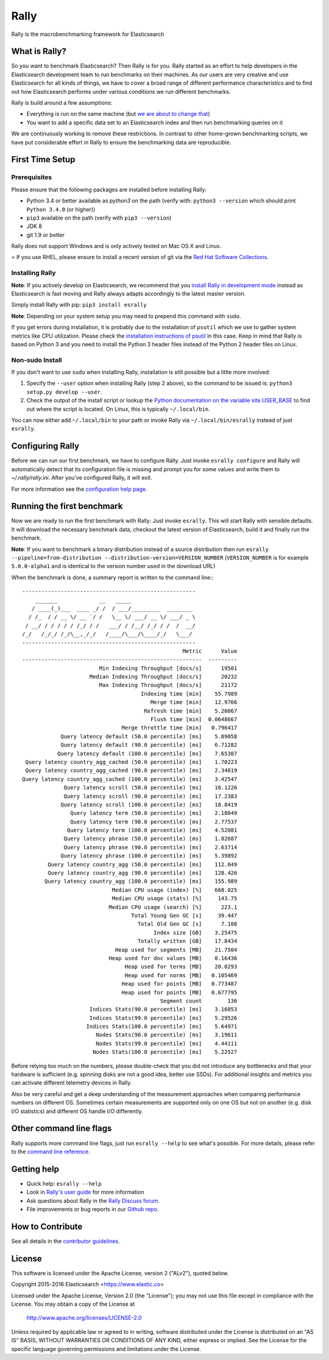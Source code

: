 Rally
=====

Rally is the macrobenchmarking framework for Elasticsearch

What is Rally?
--------------

So you want to benchmark Elasticsearch? Then Rally is for you. Rally started as an effort to help developers in the Elasticsearch development team to run benchmarks on their machines. As our users are very creative and use Elasticsearch for all kinds of things, we have to cover a broad range of different performance characteristics and to find out how Elasticsearch performs under various conditions we run different benchmarks.

Rally is build around a few assumptions:

* Everything is run on the same machine (but `we are about to change that <https://github.com/elastic/rally/issues/71>`_)
* You want to add a specific data set to an Elasticsearch index and then run benchmarking queries on it

We are continuously working to remove these restrictions. In contrast to other home-grown benchmarking scripts, we have put considerable effort in Rally to ensure the benchmarking data are reproducible.

First Time Setup
----------------

Prerequisites
~~~~~~~~~~~~~

Please ensure that the following packages are installed before installing Rally:

* Python 3.4 or better available as `python3` on the path (verify with: ``python3 --version`` which should print ``Python 3.4.0`` (or higher))
* ``pip3`` available on the path (verify with ``pip3 --version``)
* JDK 8
* git 1.9 or better

Rally does not support Windows and is only actively tested on Mac OS X and Linux.

> If you use RHEL, please ensure to install a recent version of git via the `Red Hat Software Collections <https://www.softwarecollections.org/en/scls/rhscl/git19/>`_.

Installing Rally
~~~~~~~~~~~~~~~~

**Note**: If you actively develop on Elasticsearch, we recommend that you `install Rally in development mode <http://esrally.readthedocs.io/en/latest/developing.html#installation-instructions-for-development>`_ instead as Elasticsearch is fast moving and Rally always adapts accordingly to the latest master version.

Simply install Rally with pip: ``pip3 install esrally``

**Note**: Depending on your system setup you may need to prepend this command with ``sudo``.

If you get errors during installation, it is probably due to the installation of ``psutil`` which we use to gather system metrics like CPU utilization. Please check the `installation instructions of psutil <https://github.com/giampaolo/psutil/blob/master/INSTALL.rst>`_ in this case. Keep in mind that Rally is based on Python 3 and you need to install the Python 3 header files instead of the Python 2 header files on Linux.

Non-sudo Install
~~~~~~~~~~~~~~~~

If you don't want to use ``sudo`` when installing Rally, installation is still possible but a little more involved:

1. Specify the ``--user`` option when installing Rally (step 2 above), so the command to be issued is: ``python3 setup.py develop --user``.
2. Check the output of the install script or lookup the `Python documentation on the variable site.USER_BASE <https://docs.python.org/3.5/library/site.html#site.USER_BASE>`_ to find out where the script is located. On Linux, this is typically ``~/.local/bin``.

You can now either add ``~/.local/bin`` to your path or invoke Rally via ``~/.local/bin/esrally`` instead of just ``esrally``.

Configuring Rally
-----------------

Before we can run our first benchmark, we have to configure Rally. Just invoke ``esrally configure`` and Rally will automatically detect that its configuration file is missing and prompt you for some values and write them to `~/.rally/rally.ini`. After you've configured Rally, it will exit.

For more information see the `configuration help page <http://esrally.readthedocs.io/en/latest/configuration.html>`_.

Running the first benchmark
---------------------------

Now we are ready to run the first benchmark with Rally: Just invoke ``esrally``. This will start Rally with sensible defaults. It will download the necessary benchmark data, checkout the latest version of Elasticsearch, build it and finally run the benchmark.

**Note**: If you want to benchmark a binary distribution instead of a source distribution then run ``esrally --pipeline=from-distribution --distribution-version=VERSION_NUMBER`` (``VERSION_NUMBER`` is for example ``5.0.0-alpha1`` and is identical to the version number used in the download URL)

When the benchmark is done, a summary report is written to the command line:::

   ------------------------------------------------------
       _______             __   _____
      / ____(_)___  ____ _/ /  / ___/_________  ________
     / /_  / / __ \/ __ `/ /   \__ \/ ___/ __ \/ ___/ _ \
    / __/ / / / / / /_/ / /   ___/ / /__/ /_/ / /  /  __/
   /_/   /_/_/ /_/\__,_/_/   /____/\___/\____/_/   \___/
   ------------------------------------------------------
                                                     Metric      Value
   --------------------------------------------------------  ---------
                           Min Indexing Throughput [docs/s]      19501
                        Median Indexing Throughput [docs/s]      20232
                           Max Indexing Throughput [docs/s]      21172
                                        Indexing time [min]    55.7989
                                           Merge time [min]    12.9766
                                         Refresh time [min]    5.20067
                                           Flush time [min]  0.0648667
                                  Merge throttle time [min]   0.796417
               Query latency default (50.0 percentile) [ms]    5.89058
               Query latency default (90.0 percentile) [ms]    6.71282
              Query latency default (100.0 percentile) [ms]    7.65307
    Query latency country_agg_cached (50.0 percentile) [ms]    1.70223
    Query latency country_agg_cached (90.0 percentile) [ms]    2.34819
   Query latency country_agg_cached (100.0 percentile) [ms]    3.42547
                Query latency scroll (50.0 percentile) [ms]    16.1226
                Query latency scroll (90.0 percentile) [ms]    17.2383
               Query latency scroll (100.0 percentile) [ms]    18.8419
                  Query latency term (50.0 percentile) [ms]    2.10049
                  Query latency term (90.0 percentile) [ms]    2.77537
                 Query latency term (100.0 percentile) [ms]    4.52081
                Query latency phrase (50.0 percentile) [ms]    1.82687
                Query latency phrase (90.0 percentile) [ms]    2.63714
               Query latency phrase (100.0 percentile) [ms]    5.39892
           Query latency country_agg (50.0 percentile) [ms]    112.049
           Query latency country_agg (90.0 percentile) [ms]    128.426
          Query latency country_agg (100.0 percentile) [ms]    155.989
                               Median CPU usage (index) [%]    668.025
                               Median CPU usage (stats) [%]     143.75
                              Median CPU usage (search) [%]      223.1
                                     Total Young Gen GC [s]     39.447
                                       Total Old Gen GC [s]      7.108
                                            Index size [GB]    3.25475
                                       Totally written [GB]    17.8434
                                Heap used for segments [MB]    21.7504
                              Heap used for doc values [MB]    0.16436
                                   Heap used for terms [MB]    20.0293
                                   Heap used for norms [MB]   0.105469
                                  Heap used for points [MB]   0.773487
                                  Heap used for points [MB]   0.677795
                                              Segment count        136
                        Indices Stats(90.0 percentile) [ms]    3.16053
                        Indices Stats(99.0 percentile) [ms]    5.29526
                       Indices Stats(100.0 percentile) [ms]    5.64971
                          Nodes Stats(90.0 percentile) [ms]    3.19611
                          Nodes Stats(99.0 percentile) [ms]    4.44111
                         Nodes Stats(100.0 percentile) [ms]    5.22527

Before relying too much on the numbers, please double-check that you did not introduce any bottlenecks and that your hardware is sufficient (e.g. spinning disks are not a good idea, better use SSDs). For additional insights and metrics you can activate different telemetry devices in Rally.

Also be very careful and get a deep understanding of the measurement approaches when comparing performance numbers on different OS. Sometimes certain measurements are supported only on one OS but not on another (e.g. disk I/O statistics) and different OS handle I/O differently.

Other command line flags
------------------------

Rally supports more command line flags, just run ``esrally --help`` to see what's possible. For more details, please refer to the `command line reference <http://esrally.readthedocs.io/en/latest/command_line_reference.html>`_.

Getting help
------------

* Quick help: ``esrally --help``
* Look in `Rally's user guide <https://esrally.readthedocs.io/>`_ for more information
* Ask questions about Rally in the `Rally Discuss forum <https://discuss.elastic.co/c/rally>`_.
* File improvements or bug reports in our `Github repo <https://github.com/elastic/rally/issues>`_.

How to Contribute
-----------------

See all details in the `contributor guidelines <https://github.com/elastic/rally/blob/master/CONTRIBUTING.md>`_.

License
-------
 
This software is licensed under the Apache License, version 2 ("ALv2"), quoted below.

Copyright 2015-2016 Elasticsearch <https://www.elastic.co>

Licensed under the Apache License, Version 2.0 (the "License"); you may not
use this file except in compliance with the License. You may obtain a copy of
the License at

    http://www.apache.org/licenses/LICENSE-2.0

Unless required by applicable law or agreed to in writing, software
distributed under the License is distributed on an "AS IS" BASIS, WITHOUT
WARRANTIES OR CONDITIONS OF ANY KIND, either express or implied. See the
License for the specific language governing permissions and limitations under
the License.
